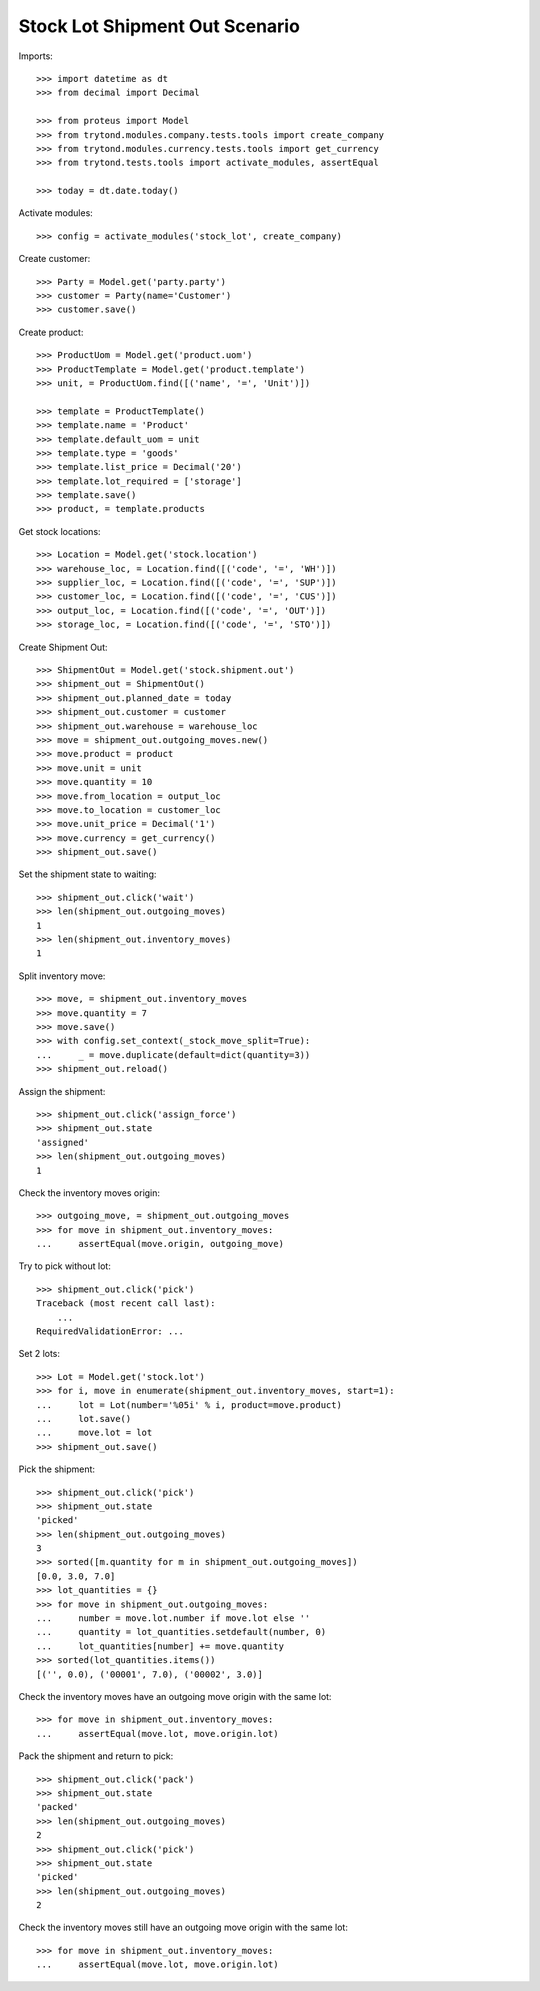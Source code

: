 ===============================
Stock Lot Shipment Out Scenario
===============================

Imports::

    >>> import datetime as dt
    >>> from decimal import Decimal

    >>> from proteus import Model
    >>> from trytond.modules.company.tests.tools import create_company
    >>> from trytond.modules.currency.tests.tools import get_currency
    >>> from trytond.tests.tools import activate_modules, assertEqual

    >>> today = dt.date.today()

Activate modules::

    >>> config = activate_modules('stock_lot', create_company)

Create customer::

    >>> Party = Model.get('party.party')
    >>> customer = Party(name='Customer')
    >>> customer.save()

Create product::

    >>> ProductUom = Model.get('product.uom')
    >>> ProductTemplate = Model.get('product.template')
    >>> unit, = ProductUom.find([('name', '=', 'Unit')])

    >>> template = ProductTemplate()
    >>> template.name = 'Product'
    >>> template.default_uom = unit
    >>> template.type = 'goods'
    >>> template.list_price = Decimal('20')
    >>> template.lot_required = ['storage']
    >>> template.save()
    >>> product, = template.products

Get stock locations::

    >>> Location = Model.get('stock.location')
    >>> warehouse_loc, = Location.find([('code', '=', 'WH')])
    >>> supplier_loc, = Location.find([('code', '=', 'SUP')])
    >>> customer_loc, = Location.find([('code', '=', 'CUS')])
    >>> output_loc, = Location.find([('code', '=', 'OUT')])
    >>> storage_loc, = Location.find([('code', '=', 'STO')])

Create Shipment Out::

    >>> ShipmentOut = Model.get('stock.shipment.out')
    >>> shipment_out = ShipmentOut()
    >>> shipment_out.planned_date = today
    >>> shipment_out.customer = customer
    >>> shipment_out.warehouse = warehouse_loc
    >>> move = shipment_out.outgoing_moves.new()
    >>> move.product = product
    >>> move.unit = unit
    >>> move.quantity = 10
    >>> move.from_location = output_loc
    >>> move.to_location = customer_loc
    >>> move.unit_price = Decimal('1')
    >>> move.currency = get_currency()
    >>> shipment_out.save()

Set the shipment state to waiting::

    >>> shipment_out.click('wait')
    >>> len(shipment_out.outgoing_moves)
    1
    >>> len(shipment_out.inventory_moves)
    1

Split inventory move::

    >>> move, = shipment_out.inventory_moves
    >>> move.quantity = 7
    >>> move.save()
    >>> with config.set_context(_stock_move_split=True):
    ...     _ = move.duplicate(default=dict(quantity=3))
    >>> shipment_out.reload()

Assign the shipment::

    >>> shipment_out.click('assign_force')
    >>> shipment_out.state
    'assigned'
    >>> len(shipment_out.outgoing_moves)
    1

Check the inventory moves origin::

    >>> outgoing_move, = shipment_out.outgoing_moves
    >>> for move in shipment_out.inventory_moves:
    ...     assertEqual(move.origin, outgoing_move)

Try to pick without lot::

    >>> shipment_out.click('pick')
    Traceback (most recent call last):
        ...
    RequiredValidationError: ...

Set 2 lots::

    >>> Lot = Model.get('stock.lot')
    >>> for i, move in enumerate(shipment_out.inventory_moves, start=1):
    ...     lot = Lot(number='%05i' % i, product=move.product)
    ...     lot.save()
    ...     move.lot = lot
    >>> shipment_out.save()

Pick the shipment::

    >>> shipment_out.click('pick')
    >>> shipment_out.state
    'picked'
    >>> len(shipment_out.outgoing_moves)
    3
    >>> sorted([m.quantity for m in shipment_out.outgoing_moves])
    [0.0, 3.0, 7.0]
    >>> lot_quantities = {}
    >>> for move in shipment_out.outgoing_moves:
    ...     number = move.lot.number if move.lot else ''
    ...     quantity = lot_quantities.setdefault(number, 0)
    ...     lot_quantities[number] += move.quantity
    >>> sorted(lot_quantities.items())
    [('', 0.0), ('00001', 7.0), ('00002', 3.0)]

Check the inventory moves have an outgoing move origin with the same lot::

    >>> for move in shipment_out.inventory_moves:
    ...     assertEqual(move.lot, move.origin.lot)

Pack the shipment and return to pick::

    >>> shipment_out.click('pack')
    >>> shipment_out.state
    'packed'
    >>> len(shipment_out.outgoing_moves)
    2
    >>> shipment_out.click('pick')
    >>> shipment_out.state
    'picked'
    >>> len(shipment_out.outgoing_moves)
    2

Check the inventory moves still have an outgoing move origin with the same lot::

    >>> for move in shipment_out.inventory_moves:
    ...     assertEqual(move.lot, move.origin.lot)
